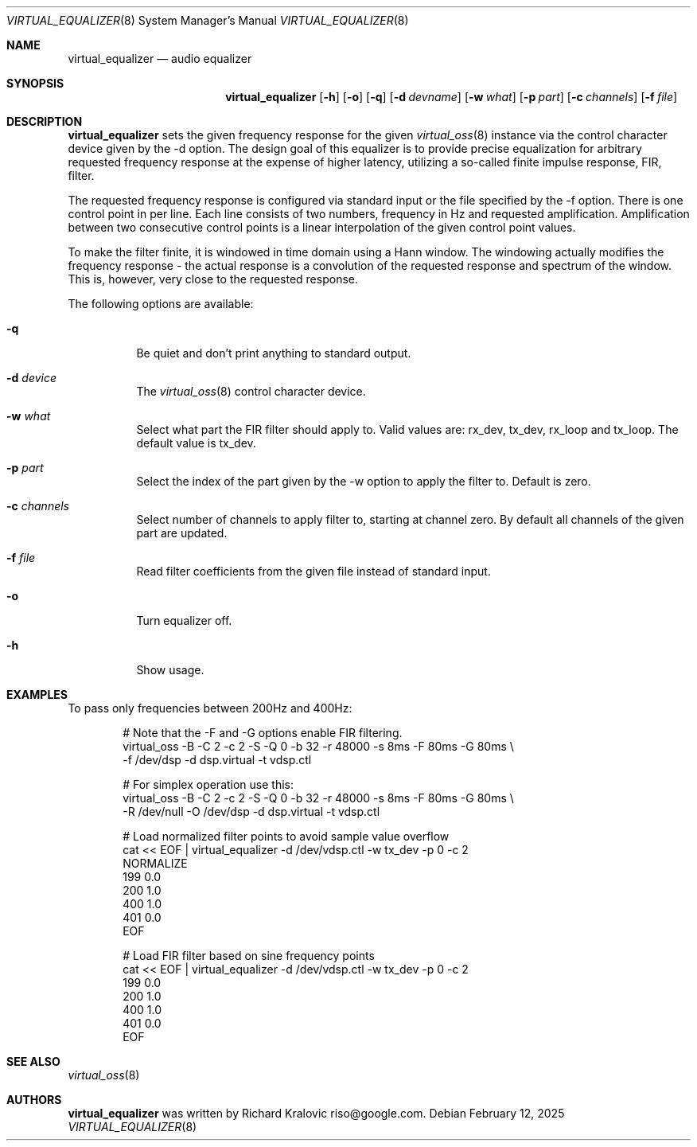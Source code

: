 .\"
.\" Copyright (c) 2019 Google LLC, written by Richard Kralovic <riso@google.com>
.\"
.\" All rights reserved.
.\"
.\" Redistribution and use in source and binary forms, with or without
.\" modification, are permitted provided that the following conditions
.\" are met:
.\" 1. Redistributions of source code must retain the above copyright
.\"    notice, this list of conditions and the following disclaimer.
.\" 2. Redistributions in binary form must reproduce the above copyright
.\"    notice, this list of conditions and the following disclaimer in the
.\"    documentation and/or other materials provided with the distribution.
.\"
.\" THIS SOFTWARE IS PROVIDED BY THE AUTHOR AND CONTRIBUTORS ``AS IS'' AND
.\" ANY EXPRESS OR IMPLIED WARRANTIES, INCLUDING, BUT NOT LIMITED TO, THE
.\" IMPLIED WARRANTIES OF MERCHANTABILITY AND FITNESS FOR A PARTICULAR PURPOSE
.\" ARE DISCLAIMED.  IN NO EVENT SHALL THE AUTHOR OR CONTRIBUTORS BE LIABLE
.\" FOR ANY DIRECT, INDIRECT, INCIDENTAL, SPECIAL, EXEMPLARY, OR CONSEQUENTIAL
.\" DAMAGES (INCLUDING, BUT NOT LIMITED TO, PROCUREMENT OF SUBSTITUTE GOODS
.\" OR SERVICES; LOSS OF USE, DATA, OR PROFITS; OR BUSINESS INTERRUPTION)
.\" HOWEVER CAUSED AND ON ANY THEORY OF LIABILITY, WHETHER IN CONTRACT, STRICT
.\" LIABILITY, OR TORT (INCLUDING NEGLIGENCE OR OTHERWISE) ARISING IN ANY WAY
.\" OUT OF THE USE OF THIS SOFTWARE, EVEN IF ADVISED OF THE POSSIBILITY OF
.\" SUCH DAMAGE.
.\"
.\"
.Dd February 12, 2025
.Dt VIRTUAL_EQUALIZER 8
.Os
.Sh NAME
.Nm virtual_equalizer
.Nd audio equalizer
.Sh SYNOPSIS
.Nm
.Op Fl h
.Op Fl o
.Op Fl q
.Op Fl d Ar devname
.Op Fl w Ar what
.Op Fl p Ar part
.Op Fl c Ar channels
.Op Fl f Ar file
.Sh DESCRIPTION
.Nm
sets the given frequency response for the given
.Xr virtual_oss 8
instance via the control character device given by the -d option.
The design goal of this equalizer is to provide precise equalization
for arbitrary requested frequency response at the expense of higher
latency, utilizing a so-called finite impulse response, FIR, filter.
.Pp
The requested frequency response is configured via standard input or
the file specified by the -f option.
There is one control point in per line.
Each line consists of two numbers, frequency in Hz and requested
amplification.
Amplification between two consecutive control points is a linear
interpolation of the given control point values.
.Pp
To make the filter finite, it is windowed in time domain using a Hann
window.
The windowing actually modifies the frequency response - the actual
response is a convolution of the requested response and spectrum of
the window.
This is, however, very close to the requested response.
.Pp
The following options are available:
.Bl -tag -width indent
.It Fl q
Be quiet and don't print anything to standard output.
.It Fl d Ar device
The
.Xr virtual_oss 8
control character device.
.It Fl w Ar what
Select what part the FIR filter should apply to.
Valid values are: rx_dev, tx_dev, rx_loop and tx_loop.
The default value is tx_dev.
.It Fl p Ar part
Select the index of the part given by the -w option to apply the filter to.
Default is zero.
.It Fl c Ar channels
Select number of channels to apply filter to, starting at channel zero.
By default all channels of the given part are updated.
.It Fl f Ar file
Read filter coefficients from the given file instead of standard input.
.It Fl o
Turn equalizer off.
.It Fl h
Show usage.
.El
.Sh EXAMPLES
To pass only frequencies between 200Hz and 400Hz:
.Bd -literal -offset indent
# Note that the -F and -G options enable FIR filtering.
virtual_oss -B -C 2 -c 2 -S -Q 0 -b 32 -r 48000 -s 8ms -F 80ms -G 80ms \\
    -f /dev/dsp -d dsp.virtual -t vdsp.ctl

# For simplex operation use this:
virtual_oss -B -C 2 -c 2 -S -Q 0 -b 32 -r 48000 -s 8ms -F 80ms -G 80ms \\
    -R /dev/null -O /dev/dsp -d dsp.virtual -t vdsp.ctl

# Load normalized filter points to avoid sample value overflow
cat << EOF | virtual_equalizer -d /dev/vdsp.ctl -w tx_dev -p 0 -c 2
NORMALIZE
199 0.0
200 1.0
400 1.0
401 0.0
EOF

# Load FIR filter based on sine frequency points
cat << EOF | virtual_equalizer -d /dev/vdsp.ctl -w tx_dev -p 0 -c 2
199 0.0
200 1.0
400 1.0
401 0.0
EOF

.Ed
.Sh SEE ALSO
.Xr virtual_oss 8
.Sh AUTHORS
.Nm
was written by
.An Richard Kralovic riso@google.com .

